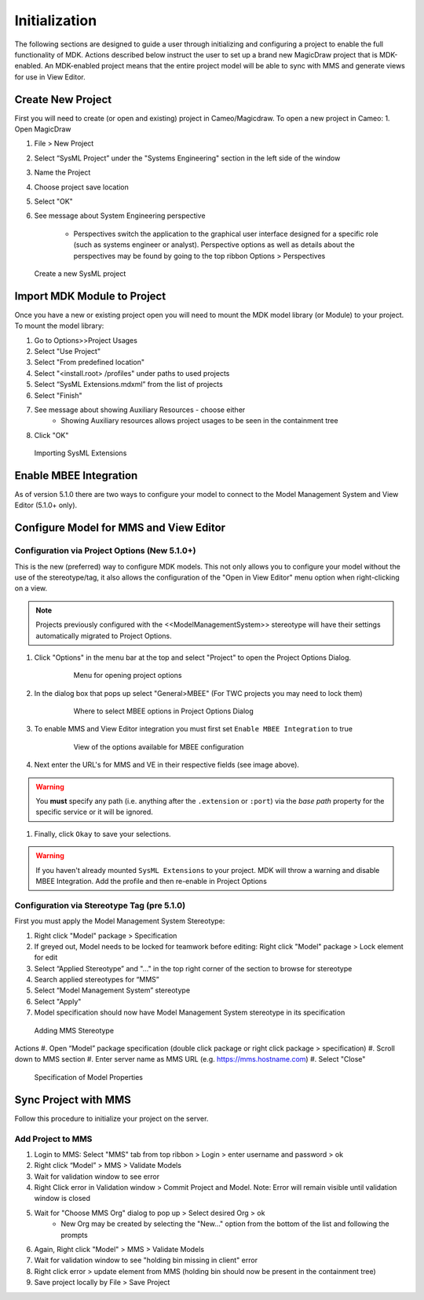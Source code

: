 ***************
Initialization
***************
The following sections are designed to guide a user through initializing and configuring a project to enable the full functionality of MDK.
Actions described below instruct the user to set up a brand new MagicDraw project that is MDK-enabled. An MDK-enabled project means that the 
entire project model will be able to sync with MMS and generate views for use in View Editor.

Create New Project
==================

First you will need to create (or open and existing) project in Cameo/Magicdraw. To open a new project in Cameo:
1. Open MagicDraw

#. File > New Project
#. Select “SysML Project” under the "Systems Engineering" section in the left side of the window
#. Name the Project
#. Choose project save location
#. Select "OK"
#. See message about System Engineering perspective

    - Perspectives switch the application to the graphical user interface designed for a specific role (such as systems engineer or analyst). Perspective options as well as details about the perspectives may be found by going to the top ribbon Options > Perspectives

.. figure:: ./images/cameo-create-new-project.png

    Create a new SysML project


Import MDK Module to Project
=============================

Once you have a new or existing project open you will need to mount the MDK model library (or Module) to your project.
To mount the model library:

#. Go to Options>>Project Usages
#. Select "Use Project"
#. Select "From predefined location"
#. Select "<install.root> /profiles" under paths to used projects
#. Select “SysML Extensions.mdxml” from the list of projects
#. Select "Finish"
#. See message about showing Auxiliary Resources - choose either
    - Showing Auxiliary resources allows project usages to be seen in the containment tree
#. Click "OK"

.. figure:: ./images/importing-sysml-extensions.png
    
    Importing SysML Extensions


Enable MBEE Integration
================================
As of version 5.1.0 there are two ways to configure your model to connect to the Model Management System 
and View Editor (5.1.0+ only).


Configure Model for MMS and View Editor
========================================

Configuration via Project Options (New 5.1.0+)
----------------------------------------------

This is the new (preferred) way to configure MDK models. This not only allows you to configure your
model without the use of the stereotype/tag, it also allows the configuration of the "Open in View Editor"
menu option when right-clicking on a view.

.. note::
    Projects previously configured with the <<ModelManagementSystem>> stereotype will have their settings
    automatically migrated to Project Options.

#. Click "Options" in the menu bar at the top and select "Project" to open the Project Options Dialog.


    .. figure:: ./images/open-project-options.png

     Menu for opening project options
#. In the dialog box that pops up select "General>MBEE" (For TWC projects you may need to lock them)


    .. figure:: ./images/select-mbee-project-options.png

     Where to select MBEE options in Project Options Dialog
#. To enable MMS and View Editor integration you must first set ``Enable MBEE Integration`` to true


    .. figure:: ./images/mbee_project_options_enable.png

     View of the options available for MBEE configuration
#. Next enter the URL's for MMS and VE in their respective fields (see image above).

.. warning::
    You **must** specify any path (i.e. anything after the ``.extension`` or ``:port``)
    via the `base path` property for the specific service or it will be ignored.

#. Finally, click ``Okay`` to save your selections.


.. warning::
    If you haven't already mounted ``SysML Extensions`` to your project. MDK will throw a warning and
    disable MBEE Integration. Add the profile and then re-enable in Project Options

Configuration via Stereotype Tag (pre 5.1.0)
--------------------------------------------
First you must apply the Model Management System Stereotype:

#. Right click "Model" package > Specification
#. If greyed out, Model needs to be locked for teamwork before editing: Right click "Model" package > Lock element for edit
#. Select “Applied Stereotype” and "..." in the top right corner of the section to browse for stereotype
#. Search applied stereotypes for “MMS”
#. Select “Model Management System” stereotype
#. Select "Apply"
#.  Model specification should now have Model Management System stereotype in its specification


.. figure:: ./images/adding-mms-stereotype.png

 Adding MMS Stereotype
Actions
#. Open “Model” package specification (double click package or right click package > specification)
#. Scroll down to MMS section
#. Enter server name as MMS URL (e.g. https://mms.hostname.com)
#. Select "Close"



.. figure:: ./images/configuration-via-model-properties.png

  Specification of Model Properties

Sync Project with MMS
======================

Follow this procedure to initialize your project on the server.

Add Project to MMS
--------------------

1. Login to MMS: Select "MMS" tab from top ribbon > Login > enter username and password > ok
2. Right click “Model” > MMS > Validate Models
3. Wait for validation window to see error
4. Right Click error in Validation window > Commit Project and Model. Note: Error will remain visible until validation window is closed
5. Wait for "Choose MMS Org" dialog to pop up > Select desired Org > ok
    - New Org may be created by selecting the "New..." option from the bottom of the list and following the prompts
#. Again, Right click "Model" > MMS > Validate Models
#. Wait for validation window to see "holding bin missing in client" error
#. Right click error > update element from MMS (holding bin should now be present in the containment tree)
#. Save project locally by File > Save Project


.. autosummary::
   :toctree: generated
